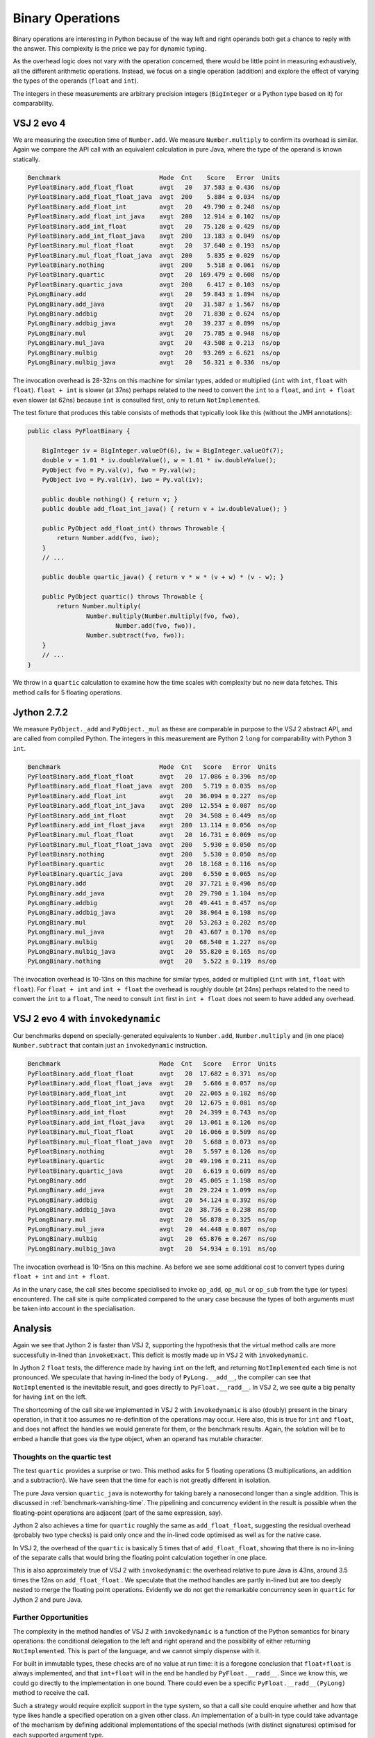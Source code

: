 ..  performance/binary-operations.rst


Binary Operations
#################

Binary operations are interesting in Python
because of the way left and right operands both get a chance
to reply with the answer.
This complexity is the price we pay for dynamic typing.

As the overhead logic does not vary with the operation concerned,
there would be little point in measuring exhaustively,
all the different arithmetic operations.
Instead, we focus on a single operation (addition)
and explore the effect of varying the types of the operands
(``float`` and ``int``).

The integers in these measurements are arbitrary precision integers
(``BigInteger`` or a Python type based on it)
for comparability.


VSJ 2 evo 4
***********

We are measuring the execution time of ``Number.add``.
We measure ``Number.multiply`` to confirm its overhead is similar.
Again we compare the API call with an equivalent calculation in pure Java,
where the type of the operand is known statically.

..  code:: none

    Benchmark                           Mode  Cnt    Score   Error  Units
    PyFloatBinary.add_float_float       avgt   20   37.583 ± 0.436  ns/op
    PyFloatBinary.add_float_float_java  avgt  200    5.884 ± 0.034  ns/op
    PyFloatBinary.add_float_int         avgt   20   49.790 ± 0.240  ns/op
    PyFloatBinary.add_float_int_java    avgt  200   12.914 ± 0.102  ns/op
    PyFloatBinary.add_int_float         avgt   20   75.128 ± 0.429  ns/op
    PyFloatBinary.add_int_float_java    avgt  200   13.183 ± 0.049  ns/op
    PyFloatBinary.mul_float_float       avgt   20   37.640 ± 0.193  ns/op
    PyFloatBinary.mul_float_float_java  avgt  200    5.835 ± 0.029  ns/op
    PyFloatBinary.nothing               avgt  200    5.518 ± 0.061  ns/op
    PyFloatBinary.quartic               avgt   20  169.479 ± 0.608  ns/op
    PyFloatBinary.quartic_java          avgt  200    6.417 ± 0.103  ns/op
    PyLongBinary.add                    avgt   20   59.843 ± 1.894  ns/op
    PyLongBinary.add_java               avgt   20   31.587 ± 1.567  ns/op
    PyLongBinary.addbig                 avgt   20   71.830 ± 0.624  ns/op
    PyLongBinary.addbig_java            avgt   20   39.237 ± 0.899  ns/op
    PyLongBinary.mul                    avgt   20   75.785 ± 0.948  ns/op
    PyLongBinary.mul_java               avgt   20   43.508 ± 0.213  ns/op
    PyLongBinary.mulbig                 avgt   20   93.269 ± 6.621  ns/op
    PyLongBinary.mulbig_java            avgt   20   56.321 ± 0.336  ns/op

The invocation overhead is 28-32ns on this machine for similar types,
added or multiplied (``int`` with ``int``, ``float`` with ``float``).
``float + int`` is slower (at 37ns) perhaps related to the need to convert
the ``int`` to a ``float``,
and ``int + float`` even slower (at 62ns) because ``int`` is consulted first,
only to return ``NotImplemented``.

The test fixture that produces this table consists of methods
that typically look like this (without the JMH annotations):

..  code:: java

    public class PyFloatBinary {

        BigInteger iv = BigInteger.valueOf(6), iw = BigInteger.valueOf(7);
        double v = 1.01 * iv.doubleValue(), w = 1.01 * iw.doubleValue();
        PyObject fvo = Py.val(v), fwo = Py.val(w);
        PyObject ivo = Py.val(iv), iwo = Py.val(iv);

        public double nothing() { return v; }
        public double add_float_int_java() { return v + iw.doubleValue(); }

        public PyObject add_float_int() throws Throwable {
            return Number.add(fvo, iwo);
        }
        // ...

        public double quartic_java() { return v * w * (v + w) * (v - w); }

        public PyObject quartic() throws Throwable {
            return Number.multiply(
                    Number.multiply(Number.multiply(fvo, fwo),
                            Number.add(fvo, fwo)),
                    Number.subtract(fvo, fwo));
        }
        // ...
    }

We throw in a ``quartic`` calculation to examine how the time scales
with complexity but no new data fetches.
This method calls for 5 floating operations.


Jython 2.7.2
************

We measure ``PyObject._add`` and ``PyObject._mul``
as these are comparable in purpose to the VSJ 2 abstract API,
and are called from compiled Python.
The integers in this measurement are Python 2 ``long`` for comparability
with Python 3 ``int``.

..  code:: none

    Benchmark                           Mode  Cnt   Score   Error  Units
    PyFloatBinary.add_float_float       avgt   20  17.086 ± 0.396  ns/op
    PyFloatBinary.add_float_float_java  avgt  200   5.719 ± 0.035  ns/op
    PyFloatBinary.add_float_int         avgt   20  36.094 ± 0.227  ns/op
    PyFloatBinary.add_float_int_java    avgt  200  12.554 ± 0.087  ns/op
    PyFloatBinary.add_int_float         avgt   20  34.508 ± 0.449  ns/op
    PyFloatBinary.add_int_float_java    avgt  200  13.114 ± 0.056  ns/op
    PyFloatBinary.mul_float_float       avgt   20  16.731 ± 0.069  ns/op
    PyFloatBinary.mul_float_float_java  avgt  200   5.930 ± 0.050  ns/op
    PyFloatBinary.nothing               avgt  200   5.530 ± 0.050  ns/op
    PyFloatBinary.quartic               avgt   20  18.168 ± 0.116  ns/op
    PyFloatBinary.quartic_java          avgt  200   6.550 ± 0.065  ns/op
    PyLongBinary.add                    avgt   20  37.721 ± 0.496  ns/op
    PyLongBinary.add_java               avgt   20  29.790 ± 1.104  ns/op
    PyLongBinary.addbig                 avgt   20  49.441 ± 0.457  ns/op
    PyLongBinary.addbig_java            avgt   20  38.964 ± 0.198  ns/op
    PyLongBinary.mul                    avgt   20  53.263 ± 0.202  ns/op
    PyLongBinary.mul_java               avgt   20  43.607 ± 0.170  ns/op
    PyLongBinary.mulbig                 avgt   20  68.540 ± 1.227  ns/op
    PyLongBinary.mulbig_java            avgt   20  55.820 ± 0.165  ns/op
    PyLongBinary.nothing                avgt   20   5.522 ± 0.119  ns/op


The invocation overhead is 10-13ns on this machine for similar types,
added or multiplied (``int`` with ``int``, ``float`` with ``float``).
For ``float + int`` and ``int + float``
the overhead is roughly double (at 24ns)
perhaps related to the need to convert the ``int`` to a ``float``,
The need to consult ``int`` first in ``int + float``
does not seem to have added any overhead.


VSJ 2 evo 4 with ``invokedynamic``
**********************************

Our benchmarks depend on specially-generated equivalents to ``Number.add``,
``Number.multiply`` and (in one place) ``Number.subtract``
that contain just an ``invokedynamic`` instruction.

..  code:: none

    Benchmark                           Mode  Cnt   Score   Error  Units
    PyFloatBinary.add_float_float       avgt   20  17.682 ± 0.371  ns/op
    PyFloatBinary.add_float_float_java  avgt   20   5.686 ± 0.057  ns/op
    PyFloatBinary.add_float_int         avgt   20  22.065 ± 0.182  ns/op
    PyFloatBinary.add_float_int_java    avgt   20  12.675 ± 0.081  ns/op
    PyFloatBinary.add_int_float         avgt   20  24.399 ± 0.743  ns/op
    PyFloatBinary.add_int_float_java    avgt   20  13.061 ± 0.126  ns/op
    PyFloatBinary.mul_float_float       avgt   20  16.066 ± 0.509  ns/op
    PyFloatBinary.mul_float_float_java  avgt   20   5.688 ± 0.073  ns/op
    PyFloatBinary.nothing               avgt   20   5.597 ± 0.126  ns/op
    PyFloatBinary.quartic               avgt   20  49.196 ± 0.211  ns/op
    PyFloatBinary.quartic_java          avgt   20   6.619 ± 0.609  ns/op
    PyLongBinary.add                    avgt   20  45.005 ± 1.198  ns/op
    PyLongBinary.add_java               avgt   20  29.224 ± 1.099  ns/op
    PyLongBinary.addbig                 avgt   20  54.124 ± 0.392  ns/op
    PyLongBinary.addbig_java            avgt   20  38.736 ± 0.238  ns/op
    PyLongBinary.mul                    avgt   20  56.878 ± 0.325  ns/op
    PyLongBinary.mul_java               avgt   20  44.448 ± 0.807  ns/op
    PyLongBinary.mulbig                 avgt   20  65.876 ± 0.267  ns/op
    PyLongBinary.mulbig_java            avgt   20  54.934 ± 0.191  ns/op

The invocation overhead is 10-15ns on this machine.
As before we see some additional cost to convert types during
``float + int`` and ``int + float``.

As in the unary case,
the call sites become specialised to invoke ``op_add``,
``op_mul`` or ``op_sub`` from the type (or types) encountered.
The call site is quite complicated compared to the unary case
because the types of both arguments must be taken into account
in the specialisation.


Analysis
********

Again we see that Jython 2 is faster than VSJ 2,
supporting the hypothesis that the virtual method calls
are more successfully in-lined than ``invokeExact``.
This deficit is mostly made up in VSJ 2 with ``invokedynamic``.

In Jython 2 ``float`` tests,
the difference made by having ``int`` on the left,
and returning ``NotImplemented`` each time is not pronounced.
We speculate that having in-lined the body of ``PyLong.__add__``,
the compiler can see that ``NotImplemented`` is the inevitable result,
and goes directly to ``PyFloat.__radd__``.
In VSJ 2, we see quite a big penalty for having ``int`` on the left.

The shortcoming of the call site we implemented in VSJ 2 with ``invokedynamic``
is also (doubly) present in the binary operation,
in that it too assumes no re-definition of the operations may occur.
Here also, this is true for ``int`` and ``float``,
and does not affect the handles we would generate for them,
or the benchmark results.
Again,
the solution will be to embed a handle that goes via the type object,
when an operand has mutable character.


Thoughts on the quartic test
============================

The test ``quartic`` provides a surprise or two.
This method asks for 5 floating operations
(3 multiplications, an addition and a subtraction).
We have seen that the time for each is not greatly different in isolation.

The pure Java version ``quartic_java`` is noteworthy
for taking barely a nanosecond longer than a single addition.
This is discussed in :ref:`benchmark-vanishing-time`.
The pipelining and concurrency evident in the result
is possible when the floating-point operations are adjacent
(part of the same expression, say).

Jython 2 also achieves a time for ``quartic``
roughly the same as ``add_float_float``,
suggesting the residual overhead (probably two type checks) is paid only once
and the in-lined code optimised as well as for the native case.

In VSJ 2, the overhead of the ``quartic`` is basically 5 times
that of ``add_float_float``,
showing that there is no in-lining of the separate calls
that would bring the floating point calculation together in one place.

This is also approximately true of VSJ 2 with ``invokedynamic``:
the overhead relative to pure Java is 43ns,
around 3.5 times the 12ns on ``add_float_float`` .
We speculate that the method handles are partly in-lined
but are too deeply nested to merge the floating point operations.
Evidently we do not get the remarkable concurrency seen in ``quartic``
for Jython 2 and pure Java.


Further Opportunities
=====================

The complexity in the method handles of VSJ 2 with ``invokedynamic``
is a function of the Python semantics for binary operations:
the conditional delegation to the left and right operand
and the possibility of either returning ``NotImplemented``.
This is part of the language,
and we cannot simply dispense with it.

For built in immutable types, these checks are of no value at run time:
it is a foregone conclusion that ``float+float`` is always implemented,
and that ``int+float`` will in the end be handled by ``PyFloat.__radd__``.
Since we know this, we could go directly to the implementation in one bound.
There could even be a specific ``PyFloat.__radd__(PyLong)`` method
to receive the call.

Such a strategy would require explicit support in the type system,
so that a call site could enquire whether and how
that type likes handle a specified operation on a given other class.
An implementation of a built-in type
could take advantage of the mechanism by defining
additional implementations of the special methods (with distinct signatures)
optimised for each supported argument type.
